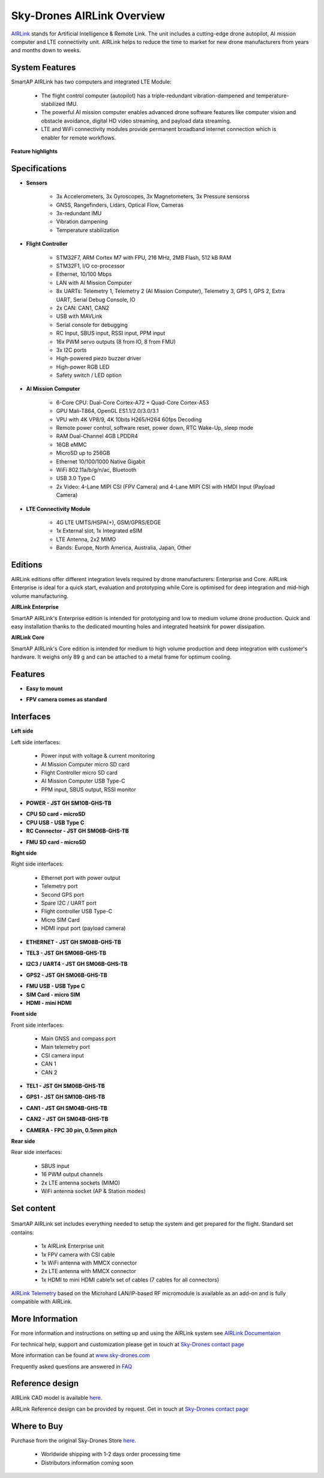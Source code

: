 .. _common-skydrones-airlink:

===========================
Sky-Drones AIRLink Overview
===========================

.. image:: ../../../images/airlink/airlink-main.jpg

`AIRLink  <https://sky-drones.com/airlink>`__ stands for Artificial Intelligence & Remote Link. The unit includes a cutting-edge drone autopilot, AI mission computer and LTE connectivity unit. AIRLink helps to reduce the time to market for new drone manufacturers from years and months down to weeks.


System Features
===============

.. image:: ../../../images/airlink/airlink-3in1.png

SmartAP AIRLink has two computers and integrated LTE Module: 

   - The flight control computer (autopilot) has a triple-redundant vibration-dampened and temperature-stabilized IMU. 
   - The powerful AI mission computer enables advanced drone software features like computer vision and obstacle avoidance, digital HD video streaming, and payload data streaming.
   - LTE and WiFi connectivity modules provide permanent broadband internet connection which is enabler for remote workflows.

**Feature highlights**

   ..  youtube:: VcBx9DLPN54
    :width: 100%


Specifications
==============


- **Sensors**

   - 3x Accelerometers, 3x Gyroscopes, 3x Magnetometers, 3x Pressure sensorss
   - GNSS, Rangefinders, Lidars, Optical Flow, Cameras
   - 3x-redundant IMU
   - Vibration dampening
   - Temperature stabilization


- **Flight Controller**

   - STM32F7, ARM Cortex M7 with FPU, 216 MHz, 2MB Flash, 512 kB RAM
   - STM32F1, I/O co-processor
   - Ethernet, 10/100 Mbps
   - LAN with AI Mission Computer
   - 8x UARTs: Telemetry 1, Telemetry 2 (AI Mission Computer), Telemetry 3, GPS 1, GPS 2, Extra UART, Serial Debug Console, IO
   - 2x CAN: CAN1, CAN2
   - USB with MAVLink
   - Serial console for debugging   
   - RC Input, SBUS input, RSSI input, PPM input
   - 16x PWM servo outputs (8 from IO, 8 from FMU)
   - 3x I2C ports
   - High-powered piezo buzzer driver
   - High-power RGB LED
   - Safety switch / LED option


- **AI Mission Computer**

   - 6-Core CPU: Dual-Core Cortex-A72 + Quad-Core Cortex-A53
   - GPU Mali-T864, OpenGL ES1.1/2.0/3.0/3.1
   - VPU with 4K VP8/9, 4K 10bits H265/H264 60fps Decoding
   - Remote power control, software reset, power down, RTC Wake-Up, sleep mode
   - RAM Dual-Channel 4GB LPDDR4
   - 16GB eMMC
   - MicroSD up to 256GB
   - Ethernet 10/100/1000 Native Gigabit
   - WiFi 802.11a/b/g/n/ac, Bluetooth
   - USB 3.0 Type C
   - 2x Video: 4-Lane MIPI CSI (FPV Camera) and 4-Lane MIPI CSI with HMDI Input (Payload Camera)

- **LTE Connectivity Module**

   - 4G LTE UMTS/HSPA(+), GSM/GPRS/EDGE
   - 1x External slot, 1x Integrated eSIM 
   - LTE Antenna, 2x2 MIMO
   - Bands: Europe, North America, Australia, Japan, Other


Editions
========

AIRLink editions offer different integration levels required by drone manufacturers: Enterprise and Core. AIRLink Enterprise is ideal for a quick start, evaluation and prototyping while Core is optimised for deep integration and mid-high volume manufacturing. 

**AIRLink Enterprise**

.. image:: ../../../images/airlink/airlink-enterprise.jpg

SmartAP AIRLink's Enterprise edition is intended for prototyping and low to medium volume drone production. Quick and easy installation thanks to the dedicated mounting holes and integrated heatsink for power dissipation.

**AIRLink Core**

SmartAP AIRLink's Core edition is intended for medium to high volume production and deep integration with customer's hardware. It weighs only 89 g and can be attached to a metal frame for optimum cooling.

.. image:: ../../../images/airlink/airlink-core.jpg

.. raw:: html

   <table border="1" class="docutils">
   <tbody>
   <tr>
   <th>Parameter </th>
   <th>AIRLink Enterprise </th>
   <th>AIRLink Core </th>
   </tr>
   <tr>
   <td>Enclosure</td>
   <td>Aluminum, with integrated heatsink and fan mounting option.</td>
   <td>External heatsink or reasonable power dissipation should be provided by the design.</td>
   </tr>
   <tr>
   <td>Dimensions</td>
   <td>L103 x W61 x H37 mm</td>
   <td>L100 x W57 x H22 mm</td>
   </tr>
   <tr>
   <td>Weight</td>
   <td>198 g</td>
   <td>89 g</td>
   </tr>
   <tr>
   <td>Ambient temperature</td>
   <td>-40°C-..+50°C</td>
   <td>-40°C-..+50°C</td>
   </tr>
   </tbody>
   </table>

Features
========

- **Easy to mount**

.. image:: ../../../images/airlink/airlink-easy-to-mount.jpg


- **FPV camera comes as standard**

.. image:: ../../../images/airlink/airlink-fpv-camera.jpg


Interfaces
==========

**Left side**

.. image:: ../../../images/airlink/airlink-interfaces-left.jpg

Left side interfaces:

   - Power input with voltage & current monitoring
   - AI Mission Computer micro SD card
   - Flight Controller micro SD card
   - AI Mission Computer USB Type-C
   - PPM input, SBUS output, RSSI monitor

- **POWER - JST GH SM10B-GHS-TB**

.. raw:: html

   <table border="1" class="docutils">
   <tbody>
   <tr>
   <th>Pin number </th>
   <th>Pin name </th>
   <th>Direction </th>
   <th>Voltage </th>
   <th>Function </th>
   </tr>
   <tr>
   <td>1</td>
   <td>12V</td>
   <td>IN</td>
   <td>+12V</td>
   <td>Main power input</td>
   </tr>
   <tr>
   <td>2</td>
   <td>12V</td>
   <td>IN</td>
   <td>+12V</td>
   <td>Main power input</td>
   </tr>
   <tr>
   <td>3</td>
   <td>12V</td>
   <td>IN</td>
   <td>+12V</td>
   <td>Main power input</td>
   </tr>
   <tr>
   <td>4</td>
   <td>BAT_CURRENT</td>
   <td>IN</td>
   <td>+3.3V</td>
   <td>Battery current monitoring</td>
   </tr>
   <tr>
   <td>5</td>
   <td>BAT_VOLTAGE</td>
   <td>IN</td>
   <td>+3.3V</td>
   <td>Battery voltage monitoring</td>
   </tr>
   <tr>
   <td>6</td>
   <td>3V3</td>
   <td>OUT</td>
   <td>+3.3V</td>
   <td>3.3V output</td>
   </tr>
   <tr>
   <td>7</td>
   <td>PWR_KEY</td>
   <td>IN</td>
   <td>+3.3V</td>
   <td>Power key input</td>
   </tr>
   <tr>
   <td>8</td>
   <td>GND</td>
   <td></td>
   <td></td>
   <td>Ground</td>
   </tr>
   <tr>
   <td>9</td>
   <td>GND</td>
   <td></td>
   <td></td>
   <td>Ground</td>
   </tr>
   <tr>
   <td>10</td>
   <td>GND</td>
   <td></td>
   <td></td>
   <td>Ground</td>
   </tr>
   </tbody>
   </table>

- **CPU SD card - microSD**

- **CPU USB - USB Type C**

- **RC Connector - JST GH SM06B-GHS-TB**

.. raw:: html

   <table border="1" class="docutils">
   <tbody>
   <tr>
   <th>Pin number </th>
   <th>Pin name </th>
   <th>Direction </th>
   <th>Voltage </th>
   <th>Function </th>
   </tr>
   <tr>
   <td>1</td>
   <td>5V</td>
   <td>OUT</td>
   <td>+5V</td>
   <td>5V output</td>
   </tr>
   <tr>
   <td>2</td>
   <td>PPM_IN</td>
   <td>IN</td>
   <td>+3.3V</td>
   <td>PPM input</td>
   </tr>
   <tr>
   <td>3</td>
   <td>RSSI_IN</td>
   <td>IN</td>
   <td>+3.3V</td>
   <td>RSSI input</td>
   </tr>
   <tr>
   <td>4</td>
   <td>FAN_OUT</td>
   <td>OUT</td>
   <td>+5V</td>
   <td>Fan output</td>
   </tr>
   <tr>
   <td>5</td>
   <td>SBUS_OUT</td>
   <td>OUT</td>
   <td>+3.3V</td>
   <td>SBUS output</td>
   <tr>
   <td>6</td>
   <td>GND</td>
   <td></td>
   <td></td>
   <td>Ground</td>
   </tr>
   </tbody>
   </table>

- **FMU SD card - microSD**

**Right side**

.. image:: ../../../images/airlink/airlink-interfaces-right.jpg

Right side interfaces:

   - Ethernet port with power output
   - Telemetry port
   - Second GPS port
   - Spare I2C / UART port
   - Flight controller USB Type-C
   - Micro SIM Card
   - HDMI input port (payload camera)

- **ETHERNET - JST GH SM08B-GHS-TB**

.. raw:: html

   <table border="1" class="docutils">
   <tbody>
   <tr>
   <th>Pin number </th>
   <th>Pin name </th>
   <th>Direction </th>
   <th>Voltage </th>
   <th>Function </th>
   </tr>
   <tr>
   <td>1</td>
   <td>5V</td>
   <td>OUT</td>
   <td>+5V</td>
   <td>Radio module power supply</td>
   </tr>
   <tr>
   <td>2</td>
   <td>5V</td>
   <td>OUT</td>
   <td>+5V</td>
   <td>Radio module power supply</td>
   </tr>
   <tr>
   <td>3</td>
   <td>ETH_TXP</td>
   <td>OUT</td>
   <td>+3.3V</td>
   <td>Ethernet transmit positive</td>
   </tr>
   <tr>
   <td>4</td>
   <td>ETH_TXN</td>
   <td>OUT</td>
   <td>+3.3V</td>
   <td>Ethernet transmit negative</td>
   </tr>
   <tr>
   <td>5</td>
   <td>ETH_RXP</td>
   <td>IN</td>
   <td>+3.3V</td>
   <td>Ethernet receive positive</td>
   </tr>
   <tr>
   <td>6</td>
   <td>ETH_RXN</td>
   <td>IN</td>
   <td>+3.3V</td>
   <td>Ethernet receive negative</td>
   </tr>
   <tr>
   <td>7</td>
   <td>GND</td>
   <td></td>
   <td></td>
   <td>Ground</td>
   </tr>
   <tr>
   <td>8</td>
   <td>GND</td>
   <td></td>
   <td></td>
   <td>Ground</td>
   </tr>
   </tbody>
   </table>

- **TEL3 - JST GH SM06B-GHS-TB**

.. raw:: html

   <table border="1" class="docutils">
   <tbody>
   <tr>
   <th>Pin number </th>
   <th>Pin name </th>
   <th>Direction </th>
   <th>Voltage </th>
   <th>Function </th>
   </tr>
   <tr>
   <td>1</td>
   <td>5V</td>
   <td>OUT</td>
   <td>+5V</td>
   <td>Power supply output</td>
   </tr>
   <tr>
   <td>2</td>
   <td>USART2_TX</td>
   <td>OUT</td>
   <td>+3.3V</td>
   <td>Telemetry 3 TX</td>
   </tr>
   <tr>
   <td>3</td>
   <td>USART2_RX</td>
   <td>IN</td>
   <td>+3.3V</td>
   <td>Telemetry 3 RX</td>
   </tr>
   <tr>
   <td>4</td>
   <td>USART2_CTS</td>
   <td>IN</td>
   <td>+3.3V</td>
   <td>Telemetry 3 CTS</td>
   </tr>
   <tr>
   <td>5</td>
   <td>USART2_RTS</td>
   <td>OUT</td>
   <td>+3.3V</td>
   <td>Telemetry 3 RTS</td>
   </tr>
   <tr>
   <td>6</td>
   <td>GND</td>
   <td></td>
   <td></td>
   <td>Ground</td>
   </tr>
   </tbody>
   </table>

- **I2C3 / UART4 - JST GH SM06B-GHS-TB**

.. raw:: html

   <table border="1" class="docutils">
   <tbody>
   <tr>
   <th>Pin number </th>
   <th>Pin name </th>
   <th>Direction </th>
   <th>Voltage </th>
   <th>Function </th>
   </tr>
   <tr>
   <td>1</td>
   <td>5V</td>
   <td>OUT</td>
   <td>+5V</td>
   <td>Power supply output</td>
   </tr>
   <tr>
   <td>2</td>
   <td>USART4_TX</td>
   <td>OUT</td>
   <td>+3.3V</td>
   <td>UART 4 TX</td>
   </tr>
   <tr>
   <td>3</td>
   <td>USART4_RX</td>
   <td>IN</td>
   <td>+3.3V</td>
   <td>UART 4 RX</td>
   </tr>
   <tr>
   <td>4</td>
   <td>I2C3_SCL</td>
   <td>I/O</td>
   <td>+3.3V</td>
   <td>I2C3 Clock</td>
   </tr>
   <tr>
   <td>5</td>
   <td>I2C3_SDA</td>
   <td>I/O</td>
   <td>+3.3V</td>
   <td>I2C3 Data</td>
   </tr>
   <tr>
   <td>6</td>
   <td>GND</td>
   <td></td>
   <td></td>
   <td>Ground</td>
   </tr>
   </tbody>
   </table>

- **GPS2 - JST GH SM06B-GHS-TB**

.. raw:: html

   <table border="1" class="docutils">
   <tbody>
   <tr>
   <th>Pin number </th>
   <th>Pin name </th>
   <th>Direction </th>
   <th>Voltage </th>
   <th>Function </th>
   </tr>
   <tr>
   <td>1</td>
   <td>5V</td>
   <td>OUT</td>
   <td>+5V</td>
   <td>Power supply output</td>
   </tr>
   <tr>
   <td>2</td>
   <td>USART8_TX</td>
   <td>OUT</td>
   <td>+3.3V</td>
   <td>UART 8 TX</td>
   </tr>
   <tr>
   <td>3</td>
   <td>USART8_RX</td>
   <td>IN</td>
   <td>+3.3V</td>
   <td>UART 8 RX</td>
   </tr>
   <tr>
   <td>4</td>
   <td>I2C2_SCL</td>
   <td>I/O</td>
   <td>+3.3V</td>
   <td>I2C2 Clock</td>
   </tr>
   <tr>
   <td>5</td>
   <td>I2C2_SDA</td>
   <td>I/O</td>
   <td>+3.3V</td>
   <td>I2C2 Data</td>
   </tr>
   <tr>
   <td>6</td>
   <td>GND</td>
   <td></td>
   <td></td>
   <td>Ground</td>
   </tr>
   </tbody>
   </table>


- **FMU USB - USB Type C**

- **SIM Card - micro SIM**

- **HDMI - mini HDMI**



**Front side**

.. image:: ../../../images/airlink/airlink-interfaces-front.jpg

Front side interfaces:

   - Main GNSS and compass port
   - Main telemetry port
   - CSI camera input
   - CAN 1
   - CAN 2


- **TEL1 - JST GH SM06B-GHS-TB**

.. raw:: html

   <table border="1" class="docutils">
   <tbody>
   <tr>
   <th>Pin number </th>
   <th>Pin name </th>
   <th>Direction </th>
   <th>Voltage </th>
   <th>Function </th>
   </tr>
   <tr>
   <td>1</td>
   <td>5V</td>
   <td>OUT</td>
   <td>+5V</td>
   <td>Power supply output</td>
   </tr>
   <tr>
   <td>2</td>
   <td>USART7_TX</td>
   <td>OUT</td>
   <td>+3.3V</td>
   <td>Telemetry 1 TX</td>
   </tr>
   <tr>
   <td>3</td>
   <td>USART7_RX</td>
   <td>IN</td>
   <td>+3.3V</td>
   <td>Telemetry 1 RX</td>
   </tr>
   <tr>
   <td>4</td>
   <td>USART7_CTS</td>
   <td>IN</td>
   <td>+3.3V</td>
   <td>Telemetry 1 CTS</td>
   </tr>
   <tr>
   <td>5</td>
   <td>USART7_RTS</td>
   <td>OUT</td>
   <td>+3.3V</td>
   <td>Telemetry 1 RTS</td>
   </tr>
   <tr>
   <td>6</td>
   <td>GND</td>
   <td></td>
   <td></td>
   <td>Ground</td>
   </tr>
   </tbody>
   </table>


- **GPS1 - JST GH SM10B-GHS-TB**

.. raw:: html

   <table border="1" class="docutils">
   <tbody>
   <tr>
   <th>Pin number </th>
   <th>Pin name </th>
   <th>Direction </th>
   <th>Voltage </th>
   <th>Function </th>
   </tr>
   <tr>
   <td>1</td>
   <td>5V</td>
   <td>OUT</td>
   <td>+5V</td>
   <td>Power supply output</td>
   </tr>
   <tr>
   <td>2</td>
   <td>USART1_TX</td>
   <td>OUT</td>
   <td>+3.3V</td>
   <td>GPS 1 TX</td>
   </tr>
   <tr>
   <td>3</td>
   <td>USART1_RX</td>
   <td>IN</td>
   <td>+3.3V</td>
   <td>GPS 1 RX</td>
   </tr>
   <tr>
   <td>4</td>
   <td>I2C1_SCL</td>
   <td>I/O</td>
   <td>+3.3V</td>
   <td>Mag 1 Clock</td>
   </tr>
   <tr>
   <td>5</td>
   <td>I2C1_SDA</td>
   <td>I/O</td>
   <td>+3.3V</td>
   <td>Mag 1 Data</td>
   </tr>
   <tr>
   <td>6</td>
   <td>SAFETY_BTN</td>
   <td>IN</td>
   <td>+3.3V</td>
   <td>Safety button</td>
   </td>
   </tr>
   <tr>
   <td>7</td>
   <td>SAFETY_LED</td>
   <td>OUT</td>
   <td>+3.3V</td>
   <td>Safety LED</td>
   </td>
   </tr>
   <tr>
   <td>8</td>
   <td>+3V3</td>
   <td>OUT</td>
   <td>+3.3V</td>
   <td>3.3V output</td>
   </td>
   </tr>
   <tr>
   <td>9</td>
   <td>BUZZER</td>
   <td>OUT</td>
   <td>+5V</td>
   <td>Buzzer output</td>
   </td>
   </tr>
   <tr>
   <td>10</td>
   <td>GND</td>
   <td></td>
   <td></td>
   <td>Ground</td>
   </tr>
   </tbody>
   </table>


- **CAN1 - JST GH SM04B-GHS-TB**

.. raw:: html

   <table border="1" class="docutils">
   <tbody>
   <tr>
   <th>Pin number </th>
   <th>Pin name </th>
   <th>Direction </th>
   <th>Voltage </th>
   <th>Function </th>
   </tr>
   <tr>
   <td>1</td>
   <td>5V</td>
   <td>OUT</td>
   <td>+5V</td>
   <td>Power supply output</td>
   </tr>
   <tr>
   <td>2</td>
   <td>CAN1_H</td>
   <td>I/O</td>
   <td>+5V</td>
   <td>CAN 1 High (120Ω)</td>
   </tr>
   <tr>
   <td>3</td>
   <td>CAN1_L</td>
   <td>I/O</td>
   <td>+5V</td>
   <td>CAN 1 Low (120Ω)</td>
   </tr>
   <tr>
   <td>4</td>
   <td>GND</td>
   <td></td>
   <td></td>
   <td>Ground</td>
   </tr>
   </tbody>
   </table>


- **CAN2 - JST GH SM04B-GHS-TB**

.. raw:: html

   <table border="1" class="docutils">
   <tbody>
   <tr>
   <th>Pin number </th>
   <th>Pin name </th>
   <th>Direction </th>
   <th>Voltage </th>
   <th>Function </th>
   </tr>
   <tr>
   <td>1</td>
   <td>5V</td>
   <td>OUT</td>
   <td>+5V</td>
   <td>Power supply output</td>
   </tr>
   <tr>
   <td>2</td>
   <td>CAN2_H</td>
   <td>I/O</td>
   <td>+5V</td>
   <td>CAN 2 High (120Ω)</td>
   </tr>
   <tr>
   <td>3</td>
   <td>CAN2_L</td>
   <td>I/O</td>
   <td>+5V</td>
   <td>CAN 2 Low (120Ω)</td>
   </tr>
   <tr>
   <td>4</td>
   <td>GND</td>
   <td></td>
   <td></td>
   <td>Ground</td>
   </tr>
   </tbody>
   </table>

- **CAMERA - FPC 30 pin, 0.5mm pitch**


**Rear side**

.. image:: ../../../images/airlink/airlink-interfaces-back.jpg

Rear side interfaces:

   - SBUS input
   - 16 PWM output channels
   - 2x LTE antenna sockets (MIMO)
   - WiFi antenna socket (AP & Station modes)


Set content
===========

   ..  youtube:: lex7axW8WQg
    :width: 100%

SmartAP AIRLink set includes everything needed to setup the system and get prepared for the flight. Standard set contains:
   
   - 1x AIRLink Enterprise unit
   - 1x FPV camera with CSI cable
   - 1x WiFi antenna with MMCX connector
   - 2x LTE antenna with MMCX connector
   - 1x HDMI to mini HDMI cable1x set of cables (7 cables for all connectors)
   
`AIRLink Telemetry  <https://sky-drones.com/sets/airlink-telemetry-set.html>`__ based on the Microhard LAN/IP-based RF micromodule is available as an add-on and is fully compatible with AIRLink.


More Information
================

For more information and instructions on setting up and using the AIRLink system see  `AIRLink Documentaion  <https://docs.sky-drones.com/airlink/>`__

For technical help, support and customization please get in touch at `Sky-Drones contact page  <https://sky-drones.com/contact-us>`__

More information can be found at  `www.sky-drones.com  <https://sky-drones.com>`__

Frequently asked questions are answered in `FAQ  <https://docs.sky-drones.com/airlink/faq>`__

Reference design
================

.. image:: ../../../images/airlink/airlink-reference-design.png

AIRLink CAD model is available `here  <https://docs.sky-drones.com/airlink/cad-model>`__. 

AIRLink Reference design can be provided by request. Get in touch at `Sky-Drones contact page  <https://sky-drones.com/contact-us>`__

Where to Buy
============

Purchase from the original Sky-Drones Store `here  <https://sky-drones.com/sets/airlink-enterprise-set.html>`__.

 - Worldwide shipping with 1-2 days order processing time
 - Distributors information coming soon
